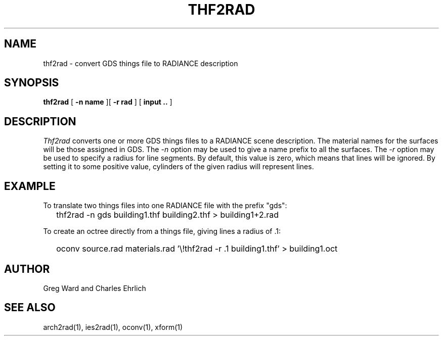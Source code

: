 .\" RCSid "$Id"
.TH THF2RAD 1 11/15/93 RADIANCE
.SH NAME
thf2rad - convert GDS things file to RADIANCE description
.SH SYNOPSIS
.B thf2rad
[
.B "\-n name"
][
.B "\-r rad"
]
[
.B input ..
]
.SH DESCRIPTION
.I Thf2rad
converts one or more GDS things files to a RADIANCE scene description.
The material names for the surfaces will be those assigned in GDS.
The
.I \-n
option may be used to give a name prefix to all the surfaces.
The
.I \-r
option may be used to specify a radius for line segments.
By default, this value is zero, which means that lines will be ignored.
By setting it to some positive value, cylinders of the given radius
will represent lines.
.SH EXAMPLE
To translate two things files into one RADIANCE file with the prefix "gds":
.IP "" .2i
thf2rad -n gds building1.thf building2.thf > building1+2.rad
.PP
To create an octree directly from a things file, giving lines a radius
of .1:
.IP "" .2i
oconv source.rad materials.rad '\\!thf2rad -r .1 building1.thf' > building1.oct
.SH AUTHOR
Greg Ward and Charles Ehrlich
.SH "SEE ALSO"
arch2rad(1), ies2rad(1), oconv(1), xform(1)
